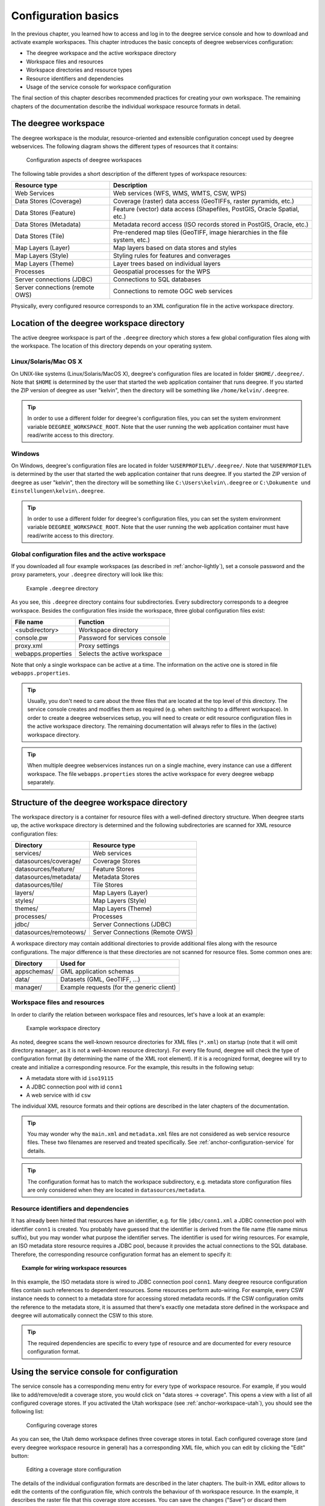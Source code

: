 .. _anchor-configuration-basics:

====================
Configuration basics
====================

In the previous chapter, you learned how to access and log in to the deegree service console and how to download and activate example workspaces. This chapter introduces the basic concepts of deegree webservices configuration:

* The deegree workspace and the active workspace directory
* Workspace files and resources
* Workspace directories and resource types
* Resource identifiers and dependencies
* Usage of the service console for workspace configuration

The final section of this chapter describes recommended practices for creating your own workspace. The remaining chapters of the documentation describe the individual workspace resource formats in detail.

---------------------
The deegree workspace
---------------------

The deegree workspace is the modular, resource-oriented and extensible configuration concept used by deegree webservices. The following diagram shows the different types of resources that it contains:

.. figure:: images/workspace-overview.png
   :target: _images/workspace-overview.png

   Configuration aspects of deegree workspaces

The following table provides a short description of the different types of workspace resources:

.. table:: Workspace resource types

+---------------------------------+------------------------------------------------------------------------------+
| Resource type                   | Description                                                                  |
+=================================+==============================================================================+
| Web Services                    | Web services (WFS, WMS, WMTS, CSW, WPS)                                      |
+---------------------------------+------------------------------------------------------------------------------+
| Data Stores (Coverage)          | Coverage (raster) data access (GeoTIFFs, raster pyramids, etc.)              |
+---------------------------------+------------------------------------------------------------------------------+
| Data Stores (Feature)           | Feature (vector) data access (Shapefiles, PostGIS, Oracle Spatial, etc.)     |
+---------------------------------+------------------------------------------------------------------------------+
| Data Stores (Metadata)          | Metadata record access (ISO records stored in PostGIS, Oracle, etc.)         |
+---------------------------------+------------------------------------------------------------------------------+
| Data Stores (Tile)              | Pre-rendered map tiles (GeoTIFF, image hierarchies in the file system, etc.) |
+---------------------------------+------------------------------------------------------------------------------+
| Map Layers (Layer)              | Map layers based on data stores and styles                                   |
+---------------------------------+------------------------------------------------------------------------------+
| Map Layers (Style)              | Styling rules for features and converages                                    |
+---------------------------------+------------------------------------------------------------------------------+
| Map Layers (Theme)              | Layer trees based on individual layers                                       |
+---------------------------------+------------------------------------------------------------------------------+
| Processes                       | Geospatial processes for the WPS                                             |
+---------------------------------+------------------------------------------------------------------------------+
| Server connections (JDBC)       | Connections to SQL databases                                                 |
+---------------------------------+------------------------------------------------------------------------------+
| Server connections (remote OWS) | Connections to remote OGC web services                                       |
+---------------------------------+------------------------------------------------------------------------------+

Physically, every configured resource corresponds to an XML configuration file in the active workspace directory.

-------------------------------------------
Location of the deegree workspace directory
-------------------------------------------

The active deegree workspace is part of the ``.deegree`` directory which stores a few global configuration files along with the workspace. The location of this directory depends on your operating system.

^^^^^^^^^^^^^^^^^^^^^^
Linux/Solaris/Mac OS X
^^^^^^^^^^^^^^^^^^^^^^

On UNIX-like systems (Linux/Solaris/MacOS X), deegree's configuration files are located in folder ``$HOME/.deegree/``. Note that ``$HOME`` is determined by the user that started the web application container that runs deegree. If you started the ZIP version of deegree as user "kelvin", then the directory will be something like ``/home/kelvin/.deegree``.

.. tip::
  In order to use a different folder for deegree's configuration files, you can set the system environment variable ``DEEGREE_WORKSPACE_ROOT``. Note that the user running the web application container must have read/write access to this directory.

^^^^^^^
Windows
^^^^^^^

On Windows, deegree's configuration files are located in folder ``%USERPROFILE%/.deegree/``. Note that ``%USERPROFILE%`` is determined by the user that started the web application container that runs deegree. If you started the ZIP version of deegree as user "kelvin", then the directory will be something like ``C:\Users\kelvin\.deegree`` or ``C:\Dokumente und Einstellungen\kelvin\.deegree``.

.. tip::
  In order to use a different folder for deegree's configuration files, you can set the system environment variable ``DEEGREE_WORKSPACE_ROOT``.  Note that the user running the web application container must have read/write access to this directory.

^^^^^^^^^^^^^^^^^^^^^^^^^^^^^^^^^^^^^^^^^^^^^^^^^^^
Global configuration files and the active workspace
^^^^^^^^^^^^^^^^^^^^^^^^^^^^^^^^^^^^^^^^^^^^^^^^^^^

If you downloaded all four example workspaces (as described in :ref:`anchor-lightly`), set a console password and the proxy parameters, your ``.deegree`` directory will look like this:

.. figure:: images/workspace-root.png
   :target: _images/workspace-root.png

   Example ``.deegree`` directory

As you see, this ``.deegree`` directory contains four subdirectories. Every subdirectory corresponds to a deegree workspace. Besides the configuration files inside the workspace, three global configuration files exist:

.. raw:: latex

   \begin{table}
   \begin{center}

.. table:: Global configuration files and workspace directories
+------------------------+------------------------------------------+
| File name              | Function                                 |
+========================+==========================================+
| <subdirectory>         | Workspace directory                      |
+------------------------+------------------------------------------+
| console.pw             | Password for services console            |
+------------------------+------------------------------------------+
| proxy.xml              | Proxy settings                           |
+------------------------+------------------------------------------+
| webapps.properties     | Selects the active workspace             |
+------------------------+------------------------------------------+

.. raw:: latex

   \end{center}
   \caption{Global configuration files and workspace directories}
   \end{table}

Note that only a single workspace can be active at a time. The information on the active one is stored in file ``webapps.properties``.

.. tip::
  Usually, you don't need to care about the three files that are located at the top level of this directory. The service console creates and modifies them as required (e.g. when switching to a different workspace). In order to create a deegree webservices setup, you will need to create or edit resource configuration files in the active workspace directory. The remaining documentation will always refer to files in the (active) workspace directory.

.. tip::
  When multiple deegree webservices instances run on a single machine, every instance can use a different workspace. The file ``webapps.properties`` stores the active workspace for every deegree webapp separately.

--------------------------------------------
Structure of the deegree workspace directory
--------------------------------------------

The workspace directory is a container for resource files with a well-defined directory structure. When deegree starts up, the active workspace directory is determined and the following subdirectories are scanned for XML resource configuration files:

.. table:: Well-known workspace resource directories
+------------------------+---------------------------------+
| Directory              | Resource type                   |
+========================+=================================+
| services/              | Web services                    |
+------------------------+---------------------------------+
| datasources/coverage/  | Coverage Stores                 |
+------------------------+---------------------------------+
| datasources/feature/   | Feature Stores                  |
+------------------------+---------------------------------+
| datasources/metadata/  | Metadata Stores                 |
+------------------------+---------------------------------+
| datasources/tile/      | Tile Stores                     |
+------------------------+---------------------------------+
| layers/                | Map Layers (Layer)              |
+------------------------+---------------------------------+
| styles/                | Map Layers (Style)              |
+------------------------+---------------------------------+
| themes/                | Map Layers (Theme)              |
+------------------------+---------------------------------+
| processes/             | Processes                       |
+------------------------+---------------------------------+
| jdbc/                  | Server Connections (JDBC)       |
+------------------------+---------------------------------+
| datasources/remoteows/ | Server Connections (Remote OWS) |
+------------------------+---------------------------------+

A workspace directory may contain additional directories to provide additional files along with the resource configurations. The major difference is that these directories are not scanned for resource files. Some common ones are:

.. table:: Additional workspace directories
+-----------------------+-------------------------------------------+
| Directory             | Used for                                  |
+=======================+===========================================+
| appschemas/           | GML application schemas                   |
+-----------------------+-------------------------------------------+
| data/                 | Datasets (GML, GeoTIFF, ...)              |
+-----------------------+-------------------------------------------+
| manager/              | Example requests (for the generic client) |
+-----------------------+-------------------------------------------+

^^^^^^^^^^^^^^^^^^^^^^^^^^^^^
Workspace files and resources
^^^^^^^^^^^^^^^^^^^^^^^^^^^^^

In order to clarify the relation between workspace files and resources, let's have a look at an example:

.. figure:: images/workspace-example.png
   :target: _images/workspace-example.png

   Example workspace directory

As noted, deegree scans the well-known resource directories for XML files (``*.xml``) on startup (note that it will omit directory ``manager``, as it is not a well-known resource directory). For every file found, deegree will check the type of configuration format (by determining the name of the XML root element). If it is a recognized format, deegree will try to create and initialize a corresponding resource. For the example, this results in the following setup:

* A metadata store with id ``iso19115``
* A JDBC connection pool with id ``conn1``
* A web service with id ``csw``

The individual XML resource formats and their options are described in the later chapters of the documentation.

.. tip::
  You may wonder why the ``main.xml`` and ``metadata.xml`` files are not considered as web service resource files. These two filenames are reserved and treated specifically. See :ref:`anchor-configuration-service` for details.

.. tip::
  The configuration format has to match the workspace subdirectory, e.g. metadata store configuration files are only considered when they are located in ``datasources/metadata``.

^^^^^^^^^^^^^^^^^^^^^^^^^^^^^^^^^^^^^
Resource identifiers and dependencies
^^^^^^^^^^^^^^^^^^^^^^^^^^^^^^^^^^^^^

It has already been hinted that resources have an identifier, e.g. for file ``jdbc/conn1.xml`` a JDBC connection pool with identifier ``conn1`` is created. You probably have guessed that the identifier is derived from the file name (file name minus suffix), but you may wonder what purpose the identifier serves. The identifier is used for wiring resources. For example, an ISO metadata store resource requires a JDBC pool, because it provides the actual connections to the SQL database. Therefore, the corresponding resource configuration format has an element to specify it:

.. topic:: Example for wiring workspace resources

   .. literalinclude:: xml/workspace_dependencies.xml
      :language: xml

In this example, the ISO metadata store is wired to JDBC connection pool ``conn1``. Many deegree resource configuration files contain such references to dependent resources. Some resources perform auto-wiring. For example, every CSW instance needs to connect to a metadata store for accessing stored metadata records. If the CSW configuration omits the reference to the metadata store, it is assumed that there's exactly one metadata store defined in the workspace and deegree will automatically connect the CSW to this store.

.. tip::
  The required dependencies are specific to every type of resource and are documented for every resource configuration format.

-------------------------------------------
Using the service console for configuration
-------------------------------------------

The service console has a corresponding menu entry for every type of workspace resource. For example, if you would like to add/remove/edit a coverage store, you would click on "data stores -> coverage". This opens a view with a list of all configured coverage stores. If you activated the Utah workspace (see :ref:`anchor-workspace-utah`), you should see the following list:

.. figure:: images/browser.png
   :figwidth: 60%
   :width: 50%
   :target: _images/browser.png

   Configuring coverage stores

As you can see, the Utah demo workspace defines three coverage stores in total. Each configured coverage store (and every deegree workspace resource in general) has a corresponding XML file, which you can edit by clicking the "Edit" button:

.. figure:: images/browser.png
   :figwidth: 60%
   :width: 50%
   :target: _images/browser.png

   Editing a coverage store configuration

The details of the individual configuration formats are described in the later chapters. The built-in XML editor allows to edit the contents of the configuration file, which controls the behaviour of th workspace resource. In the example, it describes the raster file that this coverage store accesses. You can save the changes ("Save") or discard them ("Cancel"). Additionally, you may turn on syntax highlighting and look at the XML schema of the configuration ("Display Schema").

Deleting a workspace resource is straight-forward ("Delete"). You can also turn off a workspace resource temporarily ("Deactivate").

In order to add a new workspace resource, use the "Create new" link. Note that you always have to specify an identifier for every new resource. 

.. figure:: images/browser.png
   :figwidth: 60%
   :width: 50%
   :target: _images/browser.png

   Adding a new WPS with identifier "mywps"

--------------------------------------
Best practices for creating workspaces
--------------------------------------

This section provides some hints for creating a deegree workspace.

^^^^^^^^^^^^^^^^^^^^^^^^^^^^^^^^^^
Start from example or from scratch
^^^^^^^^^^^^^^^^^^^^^^^^^^^^^^^^^^

For creating your own workspace, you have two options. Option 1 is to use an existing workspace as a template and adapt it to your needs. Option 2 is to start from scratch, using an empty workspace. Adapting an existing workspace makes a lot of sense if your use-case is close to the scenario of the workspace. For example, if you want to set up INSPIRE View and Download Services, it is a good option to use the inspire workspace as a starting point.

In order to create a new workspace, you will have to create a new directory in the ``.deegree`` workspace.

.. figure:: images/workspace-new.png
   :target: _images/workspace-new.png

   Creating the new workspace ``myscenario``

Afterwards, switch to the new workspace using the services console, as described in :ref:`anchor-downloading-workspaces`.

^^^^^^^^^^^^^^^^^^^^^^^^^^^^^^^^^
Find out which resources you need
^^^^^^^^^^^^^^^^^^^^^^^^^^^^^^^^^

The first step is to identify the types of workspace resources that you need for your use-case. You probably know already which types of services your setup requires. The next step is to identify the dependencies for every service by having a look at the respective chapter in the documentation.  Let's say you want a setup with a transactional WFS, a WMS and a CSW:

* A WFS instance requires 1..n feature stores
* A WMS instance requires 1..n themes
* A CSW instance requires a single metadata store

Now you have to dig deeper: What kinds of feature stores exist? Maybe you will find out that what you want is an SQL feature store. So you read the respective part of the documentation and see that an SQL feature store requires a JDBC connection pool resource. Do the same research for the WMS dependencies: What is a theme? In short, you have to answer the following questions for every encountered resource:

* What does this resource type do?
* How is it configured?
* On which resources does this resource depend?

At the end of this process you should know about the resources that you will have to configure for your setup.

.. tip::
  Alternatively, you can approach the resources question bottom-up. Let's say you have your data ready in a PostGIS database. You want to visualize it using a WMS. So you would require a JDBC resource pool that connects to your database. You need a simple SQL feature store (or an SQL feature store) that uses the new connection pool. You create one or more feature layers that are wired to the feature store and a theme based on the layers. At the end of the chain is the WMS resource which has to be configured to use the theme resource. Rendering styles can be created later (references have to be added to the layers configuration).

^^^^^^^^^^^^^^^^^^^^^^^^^^^
Use a validating XML editor
^^^^^^^^^^^^^^^^^^^^^^^^^^^

All deegree XML configuration files have a corresponding XML schema, which allows to detect syntactical errors easily. The editor built into the services console performs validation when you save a configuration file. If the contents is not valid according to the schema, the file will not be saved, but an error message will be displayed:

.. figure:: images/browser.png
   :figwidth: 60%
   :width: 50%
   :target: _images/browser.png

   The services console displays an XML syntax error

If you prefer to use another editor for editing deegree's configuration files, it is highly recommended to choose a validating XML editor. Successfully tested editors are Eclipse and Altova XML Spy, but any schema-aware editor should work.

.. tip::
  In case you are able to understand XML schema, you can also use the schema file to find out about the available config options. deegree's schema files are hosted at http://schemas.deegree.org.

^^^^^^^^^^^^^^^^^^^^^^^^^^^^^^^^^^^^^^^^^^^^
Check the resource status and error messages
^^^^^^^^^^^^^^^^^^^^^^^^^^^^^^^^^^^^^^^^^^^^

The services console has a very helpful feature: It displays an error if a resource cannot be initialized and provides an error message, if this is not the case. Here's an example:

.. figure:: images/browser.png
   :figwidth: 60%
   :width: 50%
   :target: _images/browser.png

   Adding a new WPS with identifier "mywps"

In this case, it was not possible to initialize the JDBC connection (and the resources that depend on it). You can spot resource classes and resources that have errors easily, as they have a red exclamation mark. Click on the respective resource level and on the "Errors" near the resource to see the error message. After fixing the error, click on "Reload" to re-initialize the workspace. If your fix was successful, the exclamation mark should be gone.

Additional information can be found in the deegree log. If you're running the ZIP version, switch to the terminal window. When initializing the workspace resources, information on every resource will be logged, along with error messages.

.. figure:: images/browser.png
   :figwidth: 60%
   :width: 50%
   :target: _images/browser.png

   Log messages in the terminal window

.. tip::
  If you deployed the WAR version, the location of the deegree log depends on your web application container. For Tomcat, you will find the deegree log in file ``catalina.out`` in the ``log/`` directory.

.. tip::
  More logging can be activated by adjusting file ``log4j.properties`` in the ``/WEB-INF/classes/`` directory of the deegree webapplication.




